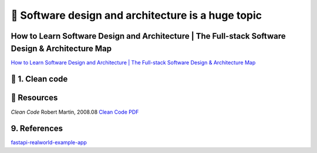 🔑 Software design and architecture is a huge topic
==================================================

How to Learn Software Design and Architecture | The Full-stack Software Design & Architecture Map
----------------------------------------------------------------------------------------------

`How to Learn Software Design and Architecture | The Full-stack Software Design & Architecture Map <https://khalilstemmler.com/articles/software-design-architecture/full-stack-software-design/>`__

📍 1. Clean code
-----------------

📘 Resources
------------

*Clean Code* 
Robert Martin, 2008.08
`Clean Code PDF <https://github.com/sdcuike/Clean-Code-Collection-Books/blob/master/The.Robert.C.Martin.Clean.Code.Collection.2011.11.pdf>`__

9. References
-------------

`fastapi-realworld-example-app <https://github.com/nsidnev/fastapi-realworld-example-app/tree/master>`__
